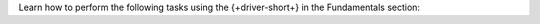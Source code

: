 Learn how to perform the following tasks using the {+driver-short+} in the
Fundamentals section:

..
  - :ref:`Connect to MongoDB <golang-connection-guide>`
  - :atlas:`Connect to MongoDB Atlas from AWS Lambda </manage-connections-aws-lambda/>`
  - :ref:`Specify an API Version <golang-stable-api>`
  - :ref:`How the Driver Uses Context <golang-context>`
  - :ref:`Authenticate with MongoDB <golang-authentication-mechanisms>`
  - :ref:`Use Enterprise Authentication with MongoDB <golang-enterprise-authentication-mechanisms>`
  - :ref:`Work with BSON <golang-bson>`
  - :ref:`Read from and Write to MongoDB <golang-crud>`
  - :ref:`Perform Aggregations <golang-aggregation>`
  - :ref:`Construct Indexes <golang-indexes>`
  - :ref:`Specify Collations to Order Results <golang-collations>`
  - :ref:`Record Log Messages <golang-logging>`
  - :ref:`Run A Database Command <golang-run-command>`
  - :ref:`Use Driver Events in Your Code <golang-monitoring>`
  - :ref:`Store and Retrieve Files in MongoDB <golang-gridfs>`
  - :ref:`Use a Time Series Collection <golang-time-series>`
  - :ref:`Encrypt Fields <golang-fle>`
  - :ref:`Work with Geospatial Data <golang-geo>`